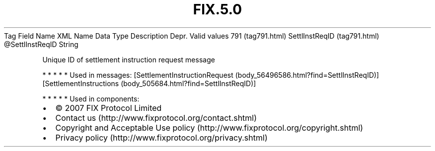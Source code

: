 .TH FIX.5.0 "" "" "Tag #791"
Tag
Field Name
XML Name
Data Type
Description
Depr.
Valid values
791 (tag791.html)
SettlInstReqID (tag791.html)
\@SettlInstReqID
String
.PP
Unique ID of settlement instruction request message
.PP
   *   *   *   *   *
Used in messages:
[SettlementInstructionRequest (body_56496586.html?find=SettlInstReqID)]
[SettlementInstructions (body_505684.html?find=SettlInstReqID)]
.PP
   *   *   *   *   *
Used in components:

.PD 0
.P
.PD

.PP
.PP
.IP \[bu] 2
© 2007 FIX Protocol Limited
.IP \[bu] 2
Contact us (http://www.fixprotocol.org/contact.shtml)
.IP \[bu] 2
Copyright and Acceptable Use policy (http://www.fixprotocol.org/copyright.shtml)
.IP \[bu] 2
Privacy policy (http://www.fixprotocol.org/privacy.shtml)
